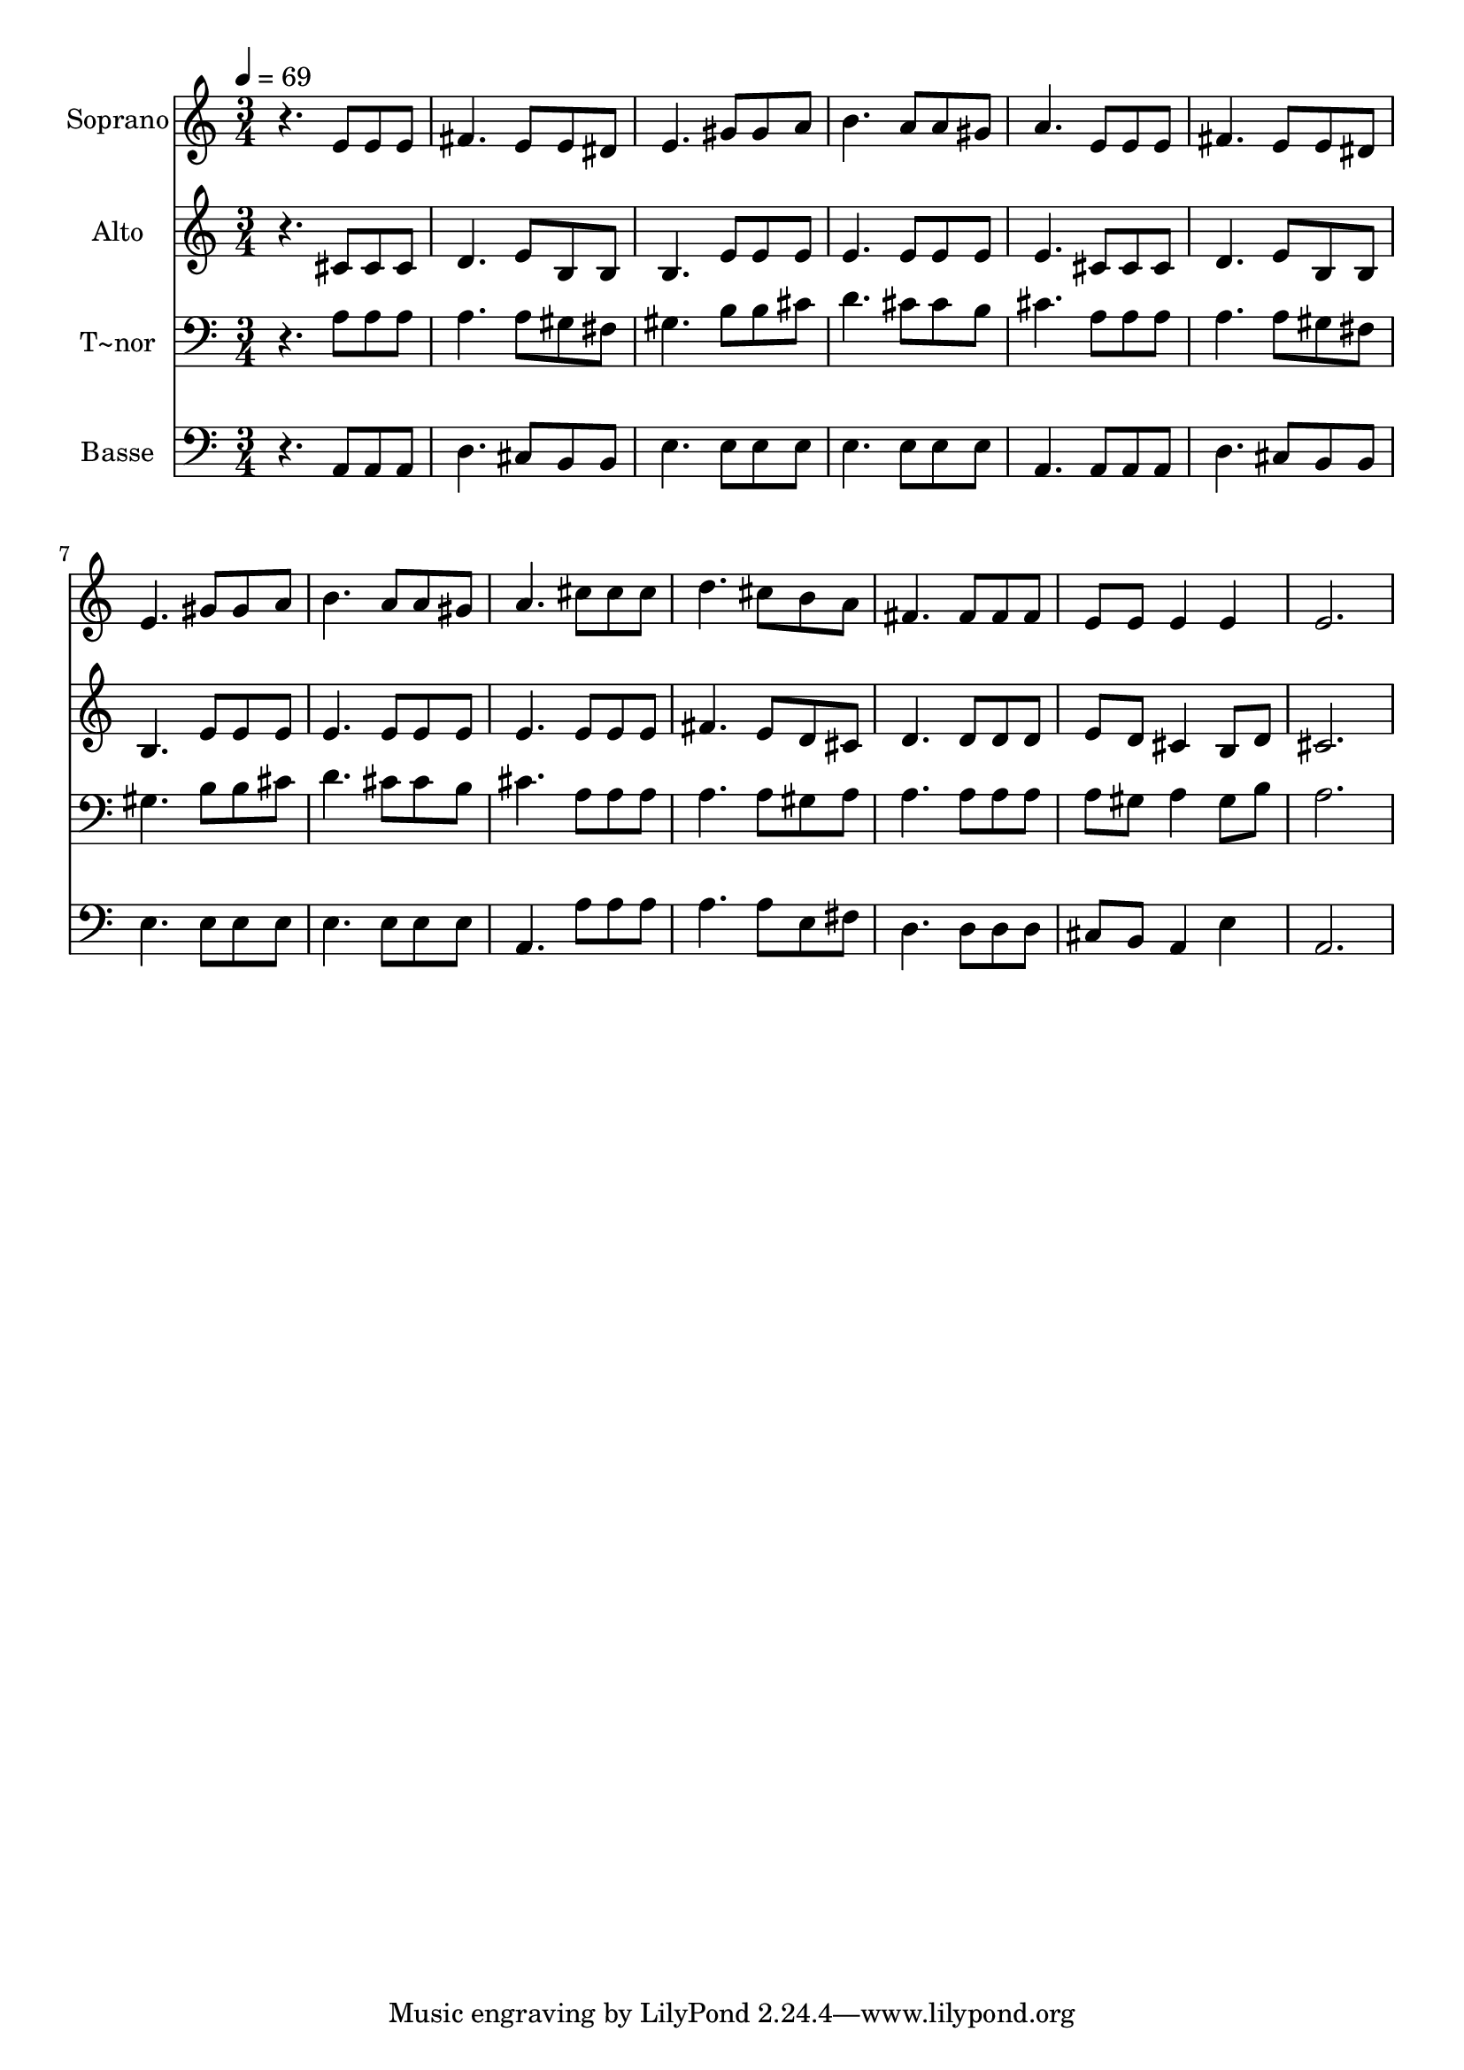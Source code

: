 % Lily was here -- automatically converted by /usr/bin/midi2ly from 243.mid
\version "2.14.0"

\layout {
  \context {
    \Voice
    \remove "Note_heads_engraver"
    \consists "Completion_heads_engraver"
    \remove "Rest_engraver"
    \consists "Completion_rest_engraver"
  }
}

trackAchannelA = {
  
  \time 3/4 
  
  \tempo 4 = 69 
  
}

trackA = <<
  \context Voice = voiceA \trackAchannelA
>>


trackBchannelA = {
  
  \set Staff.instrumentName = "Soprano"
  
}

trackBchannelB = \relative c {
  r4. e'8 e e 
  | % 2
  fis4. e8 e dis 
  | % 3
  e4. gis8 gis a 
  | % 4
  b4. a8 a gis 
  | % 5
  a4. e8 e e 
  | % 6
  fis4. e8 e dis 
  | % 7
  e4. gis8 gis a 
  | % 8
  b4. a8 a gis 
  | % 9
  a4. cis8 cis cis 
  | % 10
  d4. cis8 b a 
  | % 11
  fis4. fis8 fis fis 
  | % 12
  e e e4 e 
  | % 13
  e2. 
  | % 14
  
}

trackB = <<
  \context Voice = voiceA \trackBchannelA
  \context Voice = voiceB \trackBchannelB
>>


trackCchannelA = {
  
  \set Staff.instrumentName = "Alto"
  
}

trackCchannelC = \relative c {
  r4. cis'8 cis cis 
  | % 2
  d4. e8 b b 
  | % 3
  b4. e8 e e 
  | % 4
  e4. e8 e e 
  | % 5
  e4. cis8 cis cis 
  | % 6
  d4. e8 b b 
  | % 7
  b4. e8 e e 
  | % 8
  e4. e8 e e 
  | % 9
  e4. e8 e e 
  | % 10
  fis4. e8 d cis 
  | % 11
  d4. d8 d d 
  | % 12
  e d cis4 b8 d 
  | % 13
  cis2. 
  | % 14
  
}

trackC = <<
  \context Voice = voiceA \trackCchannelA
  \context Voice = voiceB \trackCchannelC
>>


trackDchannelA = {
  
  \set Staff.instrumentName = "T~nor"
  
}

trackDchannelC = \relative c {
  r4. a'8 a a 
  | % 2
  a4. a8 gis fis 
  | % 3
  gis4. b8 b cis 
  | % 4
  d4. cis8 cis b 
  | % 5
  cis4. a8 a a 
  | % 6
  a4. a8 gis fis 
  | % 7
  gis4. b8 b cis 
  | % 8
  d4. cis8 cis b 
  | % 9
  cis4. a8 a a 
  | % 10
  a4. a8 gis a 
  | % 11
  a4. a8 a a 
  | % 12
  a gis a4 gis8 b 
  | % 13
  a2. 
  | % 14
  
}

trackD = <<

  \clef bass
  
  \context Voice = voiceA \trackDchannelA
  \context Voice = voiceB \trackDchannelC
>>


trackEchannelA = {
  
  \set Staff.instrumentName = "Basse"
  
}

trackEchannelC = \relative c {
  r4. a8 a a 
  | % 2
  d4. cis8 b b 
  | % 3
  e4. e8 e e 
  | % 4
  e4. e8 e e 
  | % 5
  a,4. a8 a a 
  | % 6
  d4. cis8 b b 
  | % 7
  e4. e8 e e 
  | % 8
  e4. e8 e e 
  | % 9
  a,4. a'8 a a 
  | % 10
  a4. a8 e fis 
  | % 11
  d4. d8 d d 
  | % 12
  cis b a4 e' 
  | % 13
  a,2. 
  | % 14
  
}

trackE = <<

  \clef bass
  
  \context Voice = voiceA \trackEchannelA
  \context Voice = voiceB \trackEchannelC
>>


\score {
  <<
    \context Staff=trackB \trackA
    \context Staff=trackB \trackB
    \context Staff=trackC \trackA
    \context Staff=trackC \trackC
    \context Staff=trackD \trackA
    \context Staff=trackD \trackD
    \context Staff=trackE \trackA
    \context Staff=trackE \trackE
  >>
  \layout {}
  \midi {}
}
